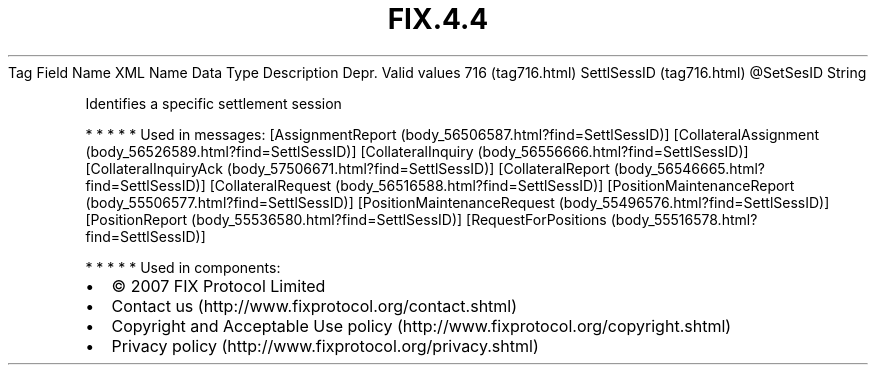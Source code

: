 .TH FIX.4.4 "" "" "Tag #716"
Tag
Field Name
XML Name
Data Type
Description
Depr.
Valid values
716 (tag716.html)
SettlSessID (tag716.html)
\@SetSesID
String
.PP
Identifies a specific settlement session
.PP
   *   *   *   *   *
Used in messages:
[AssignmentReport (body_56506587.html?find=SettlSessID)]
[CollateralAssignment (body_56526589.html?find=SettlSessID)]
[CollateralInquiry (body_56556666.html?find=SettlSessID)]
[CollateralInquiryAck (body_57506671.html?find=SettlSessID)]
[CollateralReport (body_56546665.html?find=SettlSessID)]
[CollateralRequest (body_56516588.html?find=SettlSessID)]
[PositionMaintenanceReport (body_55506577.html?find=SettlSessID)]
[PositionMaintenanceRequest (body_55496576.html?find=SettlSessID)]
[PositionReport (body_55536580.html?find=SettlSessID)]
[RequestForPositions (body_55516578.html?find=SettlSessID)]
.PP
   *   *   *   *   *
Used in components:

.PD 0
.P
.PD

.PP
.PP
.IP \[bu] 2
© 2007 FIX Protocol Limited
.IP \[bu] 2
Contact us (http://www.fixprotocol.org/contact.shtml)
.IP \[bu] 2
Copyright and Acceptable Use policy (http://www.fixprotocol.org/copyright.shtml)
.IP \[bu] 2
Privacy policy (http://www.fixprotocol.org/privacy.shtml)
